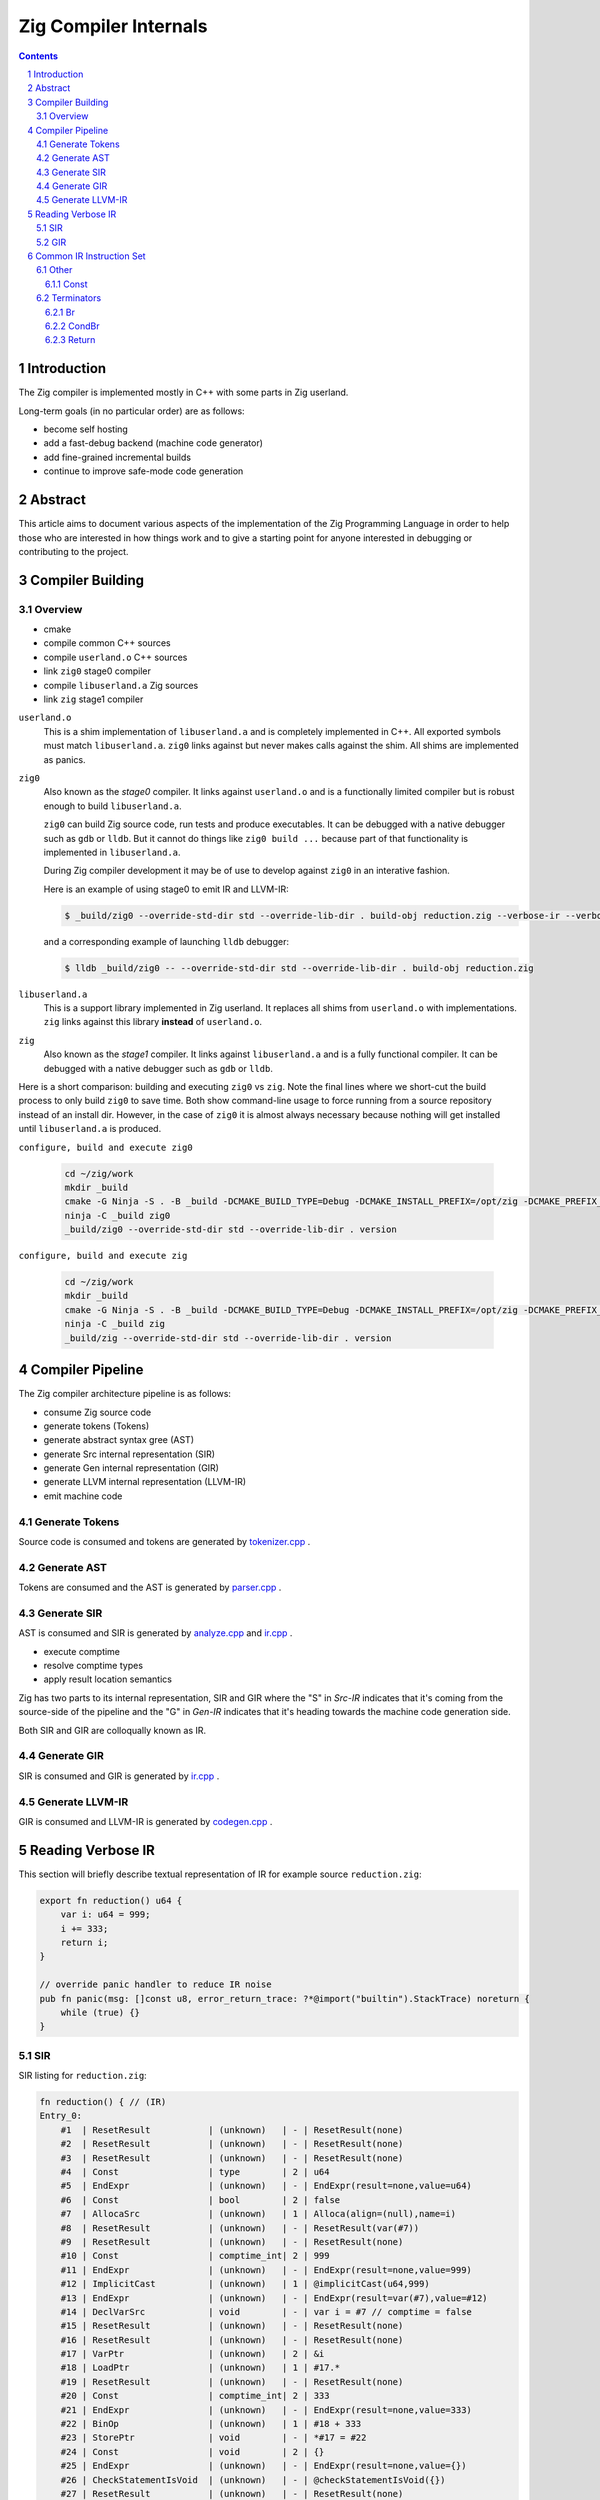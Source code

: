 Zig Compiler Internals
======================
   
.. contents::
.. sectnum::

Introduction
------------

The Zig compiler is implemented mostly in C++ with some parts in Zig userland.

Long-term goals (in no particular order) are as follows:

- become self hosting
- add a fast-debug backend (machine code generator)
- add fine-grained incremental builds
- continue to improve safe-mode code generation

Abstract
--------

This article aims to document various aspects of the implementation of 
the Zig Programming Language in order to help those who are interested in how
things work and to give a starting point for anyone interested in debugging
or contributing to the project.

Compiler Building
------------------

Overview
~~~~~~~~

- cmake
- compile common C++ sources
- compile ``userland.o`` C++ sources
- link ``zig0`` stage0 compiler
- compile ``libuserland.a`` Zig sources
- link ``zig`` stage1 compiler

``userland.o``
   This is a shim implementation of ``libuserland.a`` and is completely implemented in C++.
   All exported symbols must match ``libuserland.a``. ``zig0`` links against but never makes
   calls against the shim. All shims are implemented as panics.

``zig0``
   Also known as the *stage0* compiler.
   It links against ``userland.o`` and is a functionally limited compiler but is robust
   enough to build ``libuserland.a``.

   ``zig0`` can build Zig source code, run tests and produce executables.
   It can be debugged with a native debugger such as ``gdb`` or ``lldb``.
   But it cannot do things like ``zig0 build ...`` because part of that functionality
   is implemented in ``libuserland.a``.

   During Zig compiler development it may be of use to develop against ``zig0`` in an interative fashion.

   Here is an example of using stage0 to emit IR and LLVM-IR:

   .. code:: sh

      $ _build/zig0 --override-std-dir std --override-lib-dir . build-obj reduction.zig --verbose-ir --verbose-llvm-ir

   and a corresponding example of launching ``lldb`` debugger:

   .. code:: sh

      $ lldb _build/zig0 -- --override-std-dir std --override-lib-dir . build-obj reduction.zig

``libuserland.a``
   This is a support library implemented in Zig userland.
   It replaces all shims from ``userland.o`` with implementations.
   ``zig`` links against this library **instead** of ``userland.o``.

``zig``
   Also known as the *stage1* compiler.
   It links against ``libuserland.a`` and is a fully functional compiler.
   It can be debugged with a native debugger such as ``gdb`` or ``lldb``.

Here is a short comparison: building and executing ``zig0`` vs ``zig``.
Note the final lines where we short-cut the build process to only build ``zig0`` to save time.
Both show command-line usage to force running from a source repository instead of an install dir.
However, in the case of ``zig0`` it is almost always necessary because nothing will get installed
until ``libuserland.a`` is produced.

``configure, build and execute zig0``

    .. code:: sh

        cd ~/zig/work
        mkdir _build
        cmake -G Ninja -S . -B _build -DCMAKE_BUILD_TYPE=Debug -DCMAKE_INSTALL_PREFIX=/opt/zig -DCMAKE_PREFIX_PATH=/opt/llvm-8.0.1
        ninja -C _build zig0
        _build/zig0 --override-std-dir std --override-lib-dir . version

``configure, build and execute zig``

    .. code:: sh

        cd ~/zig/work
        mkdir _build
        cmake -G Ninja -S . -B _build -DCMAKE_BUILD_TYPE=Debug -DCMAKE_INSTALL_PREFIX=/opt/zig -DCMAKE_PREFIX_PATH=/opt/llvm-8.0.1
        ninja -C _build zig
        _build/zig --override-std-dir std --override-lib-dir . version

Compiler Pipeline
-----------------

.. image:: internals.svg

The Zig compiler architecture pipeline is as follows:

- consume Zig source code
- generate tokens (Tokens)
- generate abstract syntax gree (AST)
- generate Src internal representation (SIR)
- generate Gen internal representation (GIR)
- generate LLVM internal representation (LLVM-IR)
- emit machine code

Generate Tokens
~~~~~~~~~~~~~~~

Source code is consumed and tokens are generated by `tokenizer.cpp
<https://github.com/ziglang/zig/blob/master/src/tokenizer.cpp>`_ .

Generate AST
~~~~~~~~~~~~

Tokens are consumed and the AST is generated by `parser.cpp
<https://github.com/ziglang/zig/blob/master/src/parser.cpp>`_ .

Generate SIR
~~~~~~~~~~~~

AST is consumed and SIR is generated by `analyze.cpp
<https://github.com/ziglang/zig/blob/master/src/analyze.cpp>`_
and `ir.cpp
<https://github.com/ziglang/zig/blob/master/src/ir.cpp>`_ .

- execute comptime
- resolve comptime types
- apply result location semantics

Zig has two parts to its internal representation, SIR and GIR where
the "S" in *Src-IR* indicates that it's coming from the source-side of the pipeline and
the "G" in *Gen-IR* indicates that it's heading towards the machine code generation side.

Both SIR and GIR are colloqually known as IR.

Generate GIR
~~~~~~~~~~~~

SIR is consumed and GIR is generated by `ir.cpp
<https://github.com/ziglang/zig/blob/master/src/ir.cpp>`_ .

Generate LLVM-IR
~~~~~~~~~~~~~~~~

GIR is consumed and LLVM-IR is generated by `codegen.cpp
<https://github.com/ziglang/zig/blob/master/src/codegen.cpp>`_ .

Reading Verbose IR
------------------

This section will briefly describe textual representation of IR for example source ``reduction.zig``:

.. code:: zig

   export fn reduction() u64 {
       var i: u64 = 999;
       i += 333;
       return i;
   }

   // override panic handler to reduce IR noise
   pub fn panic(msg: []const u8, error_return_trace: ?*@import("builtin").StackTrace) noreturn {
       while (true) {}
   }

SIR
~~~

SIR listing for ``reduction.zig``:

.. code::

   fn reduction() { // (IR)
   Entry_0:
       #1  | ResetResult           | (unknown)   | - | ResetResult(none)
       #2  | ResetResult           | (unknown)   | - | ResetResult(none)
       #3  | ResetResult           | (unknown)   | - | ResetResult(none)
       #4  | Const                 | type        | 2 | u64
       #5  | EndExpr               | (unknown)   | - | EndExpr(result=none,value=u64)
       #6  | Const                 | bool        | 2 | false
       #7  | AllocaSrc             | (unknown)   | 1 | Alloca(align=(null),name=i)
       #8  | ResetResult           | (unknown)   | - | ResetResult(var(#7))
       #9  | ResetResult           | (unknown)   | - | ResetResult(none)
       #10 | Const                 | comptime_int| 2 | 999
       #11 | EndExpr               | (unknown)   | - | EndExpr(result=none,value=999)
       #12 | ImplicitCast          | (unknown)   | 1 | @implicitCast(u64,999)
       #13 | EndExpr               | (unknown)   | - | EndExpr(result=var(#7),value=#12)
       #14 | DeclVarSrc            | void        | - | var i = #7 // comptime = false
       #15 | ResetResult           | (unknown)   | - | ResetResult(none)
       #16 | ResetResult           | (unknown)   | - | ResetResult(none)
       #17 | VarPtr                | (unknown)   | 2 | &i
       #18 | LoadPtr               | (unknown)   | 1 | #17.*
       #19 | ResetResult           | (unknown)   | - | ResetResult(none)
       #20 | Const                 | comptime_int| 2 | 333
       #21 | EndExpr               | (unknown)   | - | EndExpr(result=none,value=333)
       #22 | BinOp                 | (unknown)   | 1 | #18 + 333
       #23 | StorePtr              | void        | - | *#17 = #22
       #24 | Const                 | void        | 2 | {}
       #25 | EndExpr               | (unknown)   | - | EndExpr(result=none,value={})
       #26 | CheckStatementIsVoid  | (unknown)   | - | @checkStatementIsVoid({})
       #27 | ResetResult           | (unknown)   | - | ResetResult(none)
       #28 | ResetResult           | (unknown)   | - | ResetResult(return)
       #29 | VarPtr                | (unknown)   | 1 | &i
       #30 | LoadPtr               | (unknown)   | 4 | #29.*
       #31 | EndExpr               | (unknown)   | - | EndExpr(result=return,value=#30)
       #32 | AddImplicitReturnType | (unknown)   | - | @addImplicitReturnType(#30)
       #35 | TestErrSrc            | (unknown)   | 2 | @testError(#30)
       #36 | TestComptime          | (unknown)   | 3 | @testComptime(#35)
       #37 | CondBr                | noreturn    | - | if (#35) $ErrRetErr_33 else $ErrRetOk_34 // comptime = #36
   ErrRetErr_33:
       #39 | SaveErrRetAddr        | (unknown)   | - | @saveErrRetAddr()
       #40 | Br                    | noreturn    | - | goto $RetStmt_38 // comptime = #36
   ErrRetOk_34:
       #41 | Br                    | noreturn    | - | goto $RetStmt_38 // comptime = #36
   RetStmt_38:
       #42 | Return                | noreturn    | - | return #30
   }

Each line represents an SIR instruction in tabular format columns with columns as follows:

#. debug-id which is unique to the function body
#. trimmed C++ ``struct`` name representing an instruction type
#. Zig type for the instruction as an expression
#. reference count for the instruction
#. syntax (string representation) of the instruction

Intermixed between instructions are basic-block labels in style ``<name>_<debug-id>:``

GIR
~~~

GIR listing for ``reduction.zig``:

.. code::

   fn reduction() { // (analyzed)
   Entry_0:
       #16 | StorePtr              | void        | - | *#12 = 999
       :12 | AllocaGen             | *u64        | 2 | Alloca(align=0,name=i)
       #17 | DeclVarGen            | void        | - | var i: u64 align(8) = #12 // comptime = false
       #20 | VarPtr                | *u64        | 2 | &i
       #21 | LoadPtrGen            | u64         | 1 | loadptr(#20)result=(null)
       #26 | BinOp                 | u64         | 1 | #21 + 333
       #27 | StorePtr              | void        | - | *#20 = #26
       #33 | VarPtr                | *u64        | 1 | &i
       #34 | LoadPtrGen            | u64         | 1 | loadptr(#33)result=(null)
       #39 | Return                | noreturn    | - | return #34
   }

GIR is very similar to SIR and is reduced in number of instructions as many have already been consumed by the pipeline. Bear in mind a few things:

- the debug-ids from GIR have no correlation to those from SIR
- many SIR instructions are illegal in GIR
- all types are resolved

We should pause for a moment and examine why one of the instructions in column 1 looks different. Looking backwards from ``:12`` we see that ``#16`` is using ``#12`` and it's an ``AllocaGen``. These are special - the ``:12`` rather than ``#12`` indicates that the previous instruction references it, but it is not code-generated right there in that position. Rather, all the ``AllocaGen`` instructions are code-generated at the very beginning of a function before anything else.

Common IR Instruction Set
-------------------------

Other
~~~~~

Const
`````

syntax:

   .. code:: bnf

      <Const> ::= <value>

   ``value``
      comptime value

``IrInstructionConst`` is a compile-time instruction.

source-reduction → SIR:

   .. code:: zig

      export fn reduction() void {
         _ = true;
      }

   .. code::

      fn reduction() { // (IR)
      Entry_0:
          #1  | ResetResult           | (unknown)   | - | ResetResult(none)
          #2  | ResetResult           | (unknown)   | - | ResetResult(none)
          #3  | ResetResult           | (unknown)   | - | ResetResult(none)
          #4  | Const                 | *void       | 1 | *_
          #5  | ResetResult           | (unknown)   | - | ResetResult(inst(*_))
          #6  | Const                 | bool        | 1 | true
          #7  | EndExpr               | (unknown)   | - | EndExpr(result=inst(*_),value=true)
          #8  | Const                 | void        | 2 | {}
          #9  | EndExpr               | (unknown)   | - | EndExpr(result=none,value={})
          #10 | CheckStatementIsVoid  | (unknown)   | - | @checkStatementIsVoid({})
          #11 | Const                 | void        | 0 | {}
          #12 | Const                 | void        | 3 | {}
          #13 | EndExpr               | (unknown)   | - | EndExpr(result=none,value={})
          #14 | AddImplicitReturnType | (unknown)   | - | @addImplicitReturnType({})
          #15 | Return                | noreturn    | - | return {}
      }

   .. code:: diff

      | one
      |+two
      | three
      |     four
      | four

Terminators
~~~~~~~~~~~

Br
``

syntax:

   .. code:: bnf

      <Br> ::= "goto" "$"<dest_block>

   ``dest_block``
      branch to take

``IrInstructionBr`` unconditionally transfers control flow to another basic-block.

source-reduction → GIR:

   .. code:: zig

      export fn reduction(cond: bool) void {
          var a: u64 = 999;
          if (cond) {
              a += 333;
          }
      }

   .. code::

      fn reduction() { // (analyzed)
      Entry_0:
          #16 | StorePtr              | void        | - | *#12 = 999
          :12 | AllocaGen             | *u64        | 2 | Alloca(align=0,name=a)
          #17 | DeclVarGen            | void        | - | var a: u64 align(8) = #12 // comptime = false
          #20 | VarPtr                | *const bool | 1 | &cond
          #21 | LoadPtrGen            | bool        | 1 | loadptr(#20)result=(null)
          #27 | CondBr                | noreturn    | - | if (#21) $Then_25 else $Else_26
      Then_25:
          #30 | VarPtr                | *u64        | 2 | &a
          #31 | LoadPtrGen            | u64         | 1 | loadptr(#30)result=(null)
          #36 | BinOp                 | u64         | 1 | #31 + 333
          #37 | StorePtr              | void        | - | *#30 = #36
          #47 | Br                    | noreturn    | - | goto $EndIf_43
      Else_26:
          #50 | Br                    | noreturn    | - | goto $EndIf_43
      EndIf_43:
          #57 | Return                | noreturn    | - | return {}
      }

CondBr
``````

syntax:

   .. code:: bnf

      <CondBr> ::= "if" "(" <condition> ")" "$"<then_block> "else" "$"<else_block>

   ``condition``
      is evaluated as a ``bool``
   ``then_block``
      branch taken if ``condition`` == ``true``
   ``else_block``
      branch taken if ``condition`` == ``false``

``IrInstructionCondBr`` conditionally transfers control flow to other basic-blocks.

source-reduction → GIR:

   .. code:: zig

      export fn reduction(cond: bool) void {
          var a: u64 = 999;
          if (cond) {
              a += 333;
          } else {
              a -= 333;
          }
      }

   .. code::

      fn reduction() { // (analyzed)
      Entry_0:
          #16 | StorePtr              | void        | - | *#12 = 999
          :12 | AllocaGen             | *u64        | 2 | Alloca(align=0,name=a)
          #17 | DeclVarGen            | void        | - | var a: u64 align(8) = #12 // comptime = false
          #20 | VarPtr                | *const bool | 1 | &cond
          #21 | LoadPtrGen            | bool        | 1 | loadptr(#20)result=(null)
          #27 | CondBr                | noreturn    | - | if (#21) $Then_25 else $Else_26
      Then_25:
          #30 | VarPtr                | *u64        | 2 | &a
          #31 | LoadPtrGen            | u64         | 1 | loadptr(#30)result=(null)
          #36 | BinOp                 | u64         | 1 | #31 + 333
          #37 | StorePtr              | void        | - | *#30 = #36
          #60 | Br                    | noreturn    | - | goto $EndIf_56
      Else_26:
          #44 | VarPtr                | *u64        | 2 | &a
          #45 | LoadPtrGen            | u64         | 1 | loadptr(#44)result=(null)
          #50 | BinOp                 | u64         | 1 | #45 - 333
          #51 | StorePtr              | void        | - | *#44 = #50
          #63 | Br                    | noreturn    | - | goto $EndIf_56
      EndIf_56:
          #70 | Return                | noreturn    | - | return {}
      }

Return
``````

syntax:

   .. code:: bnf

      <Return> ::= "return" "{}"

``IrInstructionReturn`` unconditionally transfers control flow back to the caller basic-block.

source-reduction → GIR:

   .. code:: zig

      export fn reduction() void {}

   .. code::

      fn reduction() { // (analyzed)
      Entry_0:
          #5  | Return                | noreturn    | - | return {}
      }
